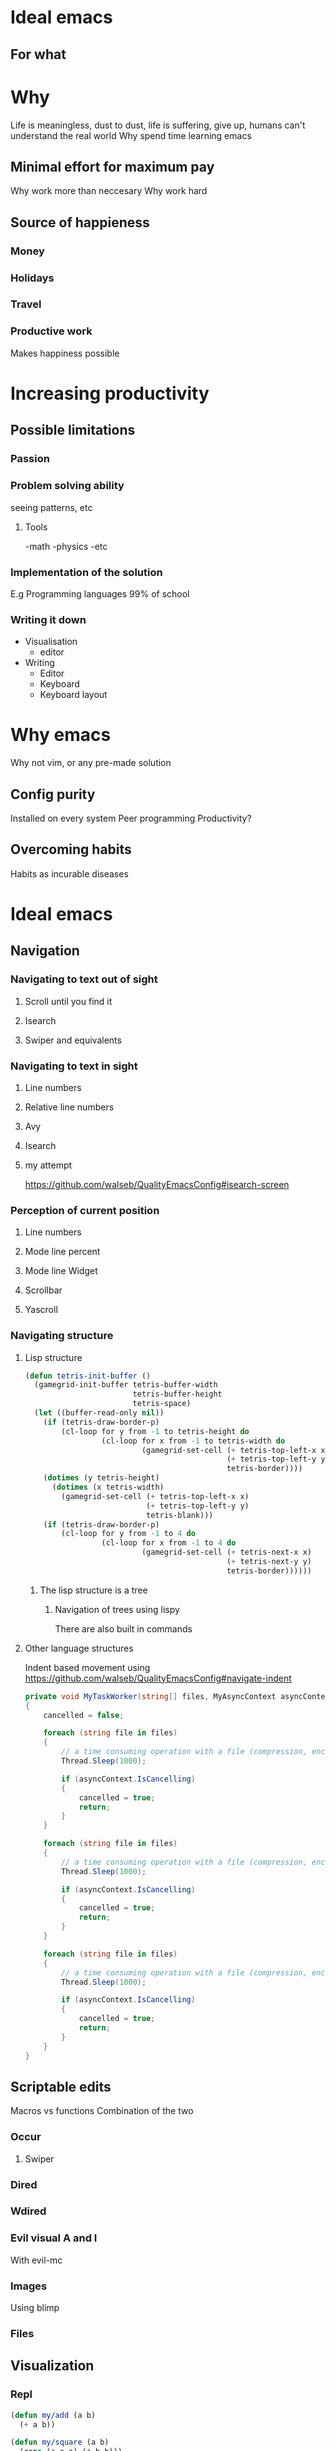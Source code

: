 * Ideal emacs
** For what

* Why
Life is meaningless, dust to dust, life is suffering, give up, humans can't understand the real world
Why spend time learning emacs
[[file:images/painting.jpg]]

** Minimal effort for maximum pay
Why work more than neccesary
Why work hard

** Source of happieness
*** Money
*** Holidays
*** Travel
*** Productive work
Makes happiness possible

* Increasing productivity
** Possible limitations
*** Passion
*** Problem solving ability
seeing patterns, etc
**** Tools
-math
-physics
-etc
*** Implementation of the solution
E.g Programming languages
99% of school
*** Writing it down
- Visualisation
    - editor
- Writing
    - Editor
    - Keyboard
    - Keyboard layout

* Why emacs
Why not vim, or any pre-made solution
** Config purity
Installed on every system
Peer programming
Productivity?

** Overcoming habits
Habits as incurable diseases

* Ideal emacs
** Navigation
*** Navigating to text out of sight
**** Scroll until you find it
**** Isearch
**** Swiper and equivalents

*** Navigating to text in sight
**** Line numbers
**** Relative line numbers
**** Avy
**** Isearch
**** my attempt
https://github.com/walseb/QualityEmacsConfig#isearch-screen

*** Perception of current position
**** Line numbers
**** Mode line percent
[[file:images/modelinenumber.png]]

**** Mode line Widget
**** Scrollbar
**** Yascroll
*** Navigating structure
**** Lisp structure
#+BEGIN_SRC emacs-lisp
(defun tetris-init-buffer ()
  (gamegrid-init-buffer tetris-buffer-width
                        tetris-buffer-height
                        tetris-space)
  (let ((buffer-read-only nil))
    (if (tetris-draw-border-p)
        (cl-loop for y from -1 to tetris-height do
                 (cl-loop for x from -1 to tetris-width do
                          (gamegrid-set-cell (+ tetris-top-left-x x)
                                             (+ tetris-top-left-y y)
                                             tetris-border))))
    (dotimes (y tetris-height)
      (dotimes (x tetris-width)
        (gamegrid-set-cell (+ tetris-top-left-x x)
                           (+ tetris-top-left-y y)
                           tetris-blank)))
    (if (tetris-draw-border-p)
        (cl-loop for y from -1 to 4 do
                 (cl-loop for x from -1 to 4 do
                          (gamegrid-set-cell (+ tetris-next-x x)
                                             (+ tetris-next-y y)
                                             tetris-border))))))
#+END_SRC
***** The lisp structure is a tree
[[file:images/tree.png]]

****** Navigation of trees using lispy
There are also built in commands

**** Other language structures
Indent based movement using
https://github.com/walseb/QualityEmacsConfig#navigate-indent
#+BEGIN_SRC csharp
  private void MyTaskWorker(string[] files, MyAsyncContext asyncContext, out bool cancelled)
  {
      cancelled = false;

      foreach (string file in files)
      {
          // a time consuming operation with a file (compression, encryption etc.)
          Thread.Sleep(1000);

          if (asyncContext.IsCancelling)
          {
              cancelled = true;
              return;
          }
      }

      foreach (string file in files)
      {
          // a time consuming operation with a file (compression, encryption etc.)
          Thread.Sleep(1000);

          if (asyncContext.IsCancelling)
          {
              cancelled = true;
              return;
          }
      }

      foreach (string file in files)
      {
          // a time consuming operation with a file (compression, encryption etc.)
          Thread.Sleep(1000);

          if (asyncContext.IsCancelling)
          {
              cancelled = true;
              return;
          }
      }
  }

#+END_SRC


** Scriptable edits
Macros vs functions
Combination of the two

*** Occur
**** Swiper

*** Dired
*** Wdired
*** Evil visual A and I
With evil-mc

*** Images
Using blimp
*** Files

** Visualization
*** Repl
#+BEGIN_SRC emacs-lisp
  (defun my/add (a b)
    (+ a b))

  (defun my/square (a b)
    (cons (* a a) (* b b)))

  (my/square 2 5)
#+END_SRC

*** Litable
#+BEGIN_SRC emacs-lisp
  (defun my/add (a b)
    (+ a b))

  (defun my/square (a b)
    (cons (* a a) (* b b)))

  (my/square 2 5)
#+END_SRC

*** Overview/abstraction
An overview of a problem requires abstraction
What is abstraction
We can't take every little detail into account
Mutability

**** Outlines
Optional, should mark dividing lines in large files
Modified outshine/outline minor mode, literate programming

**** Folding
Mandatory at every function
Not that useful in languages without inline function declaration

***** Origami
Good support for certain languages
Slow

***** Yafolding
Universal

***** Hide show
Good support for certain languages
Very fast


** Editing
*** Text objects
**** Evil-mode or objed

** Using on windows
*** Native binaries
Slow, hard to get dependencies, some things (exwm for example) doesn't work

*** Virtual machines
Syncing with windows (unison)

**** Hyper-v
Input latency, bad performance

**** virtualbox
Least input latency, bad performance

**** Docker
Same like the others

*** Cygwin, etc
Easier to get dependencies but not complete

*** WSL with x11 forwarding
Full linux install, easy to get it setup just like in linux
No videos, but pretty much no input latency and native emacs performance

** Fixing programming language syntax
Prettify symbols mode using https://github.com/walseb/QualityEmacsConfig#comment-to-symbols
*** Syntax
#+BEGIN_SRC emacs-lisp
  (defun )
#+END_SRC

*** Comments
Csharp style comments

#+BEGIN_SRC csharp
  //
#+END_SRC

#+BEGIN_SRC emacs-lisp
//
#+END_SRC

Elisp style comments

#+BEGIN_SRC csharp
;;
#+END_SRC

#+BEGIN_SRC emacs-lisp
;;
#+END_SRC

** Password management
*** Pass
*** Keepass
*** GPG encrypted org file
